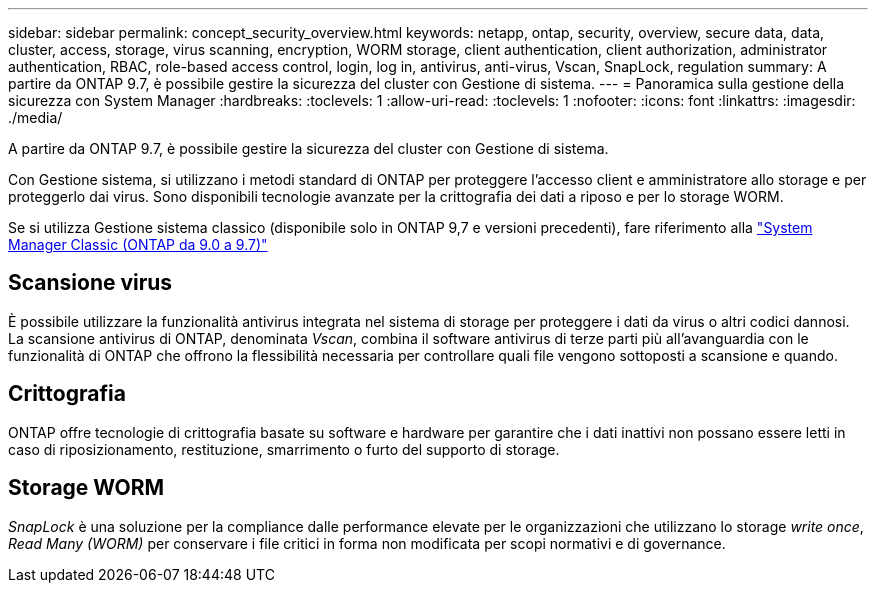 ---
sidebar: sidebar 
permalink: concept_security_overview.html 
keywords: netapp, ontap, security, overview, secure data, data, cluster, access, storage, virus scanning, encryption, WORM storage, client authentication, client authorization, administrator authentication, RBAC, role-based access control, login, log in, antivirus, anti-virus, Vscan, SnapLock, regulation 
summary: A partire da ONTAP 9.7, è possibile gestire la sicurezza del cluster con Gestione di sistema. 
---
= Panoramica sulla gestione della sicurezza con System Manager
:hardbreaks:
:toclevels: 1
:allow-uri-read: 
:toclevels: 1
:nofooter: 
:icons: font
:linkattrs: 
:imagesdir: ./media/


[role="lead"]
A partire da ONTAP 9.7, è possibile gestire la sicurezza del cluster con Gestione di sistema.

Con Gestione sistema, si utilizzano i metodi standard di ONTAP per proteggere l'accesso client e amministratore allo storage e per proteggerlo dai virus. Sono disponibili tecnologie avanzate per la crittografia dei dati a riposo e per lo storage WORM.

Se si utilizza Gestione sistema classico (disponibile solo in ONTAP 9,7 e versioni precedenti), fare riferimento alla  https://docs.netapp.com/us-en/ontap-system-manager-classic/index.html["System Manager Classic (ONTAP da 9.0 a 9.7)"^]



== Scansione virus

È possibile utilizzare la funzionalità antivirus integrata nel sistema di storage per proteggere i dati da virus o altri codici dannosi. La scansione antivirus di ONTAP, denominata _Vscan_, combina il software antivirus di terze parti più all'avanguardia con le funzionalità di ONTAP che offrono la flessibilità necessaria per controllare quali file vengono sottoposti a scansione e quando.



== Crittografia

ONTAP offre tecnologie di crittografia basate su software e hardware per garantire che i dati inattivi non possano essere letti in caso di riposizionamento, restituzione, smarrimento o furto del supporto di storage.



== Storage WORM

_SnapLock_ è una soluzione per la compliance dalle performance elevate per le organizzazioni che utilizzano lo storage _write once_, _Read Many (WORM)_ per conservare i file critici in forma non modificata per scopi normativi e di governance.
